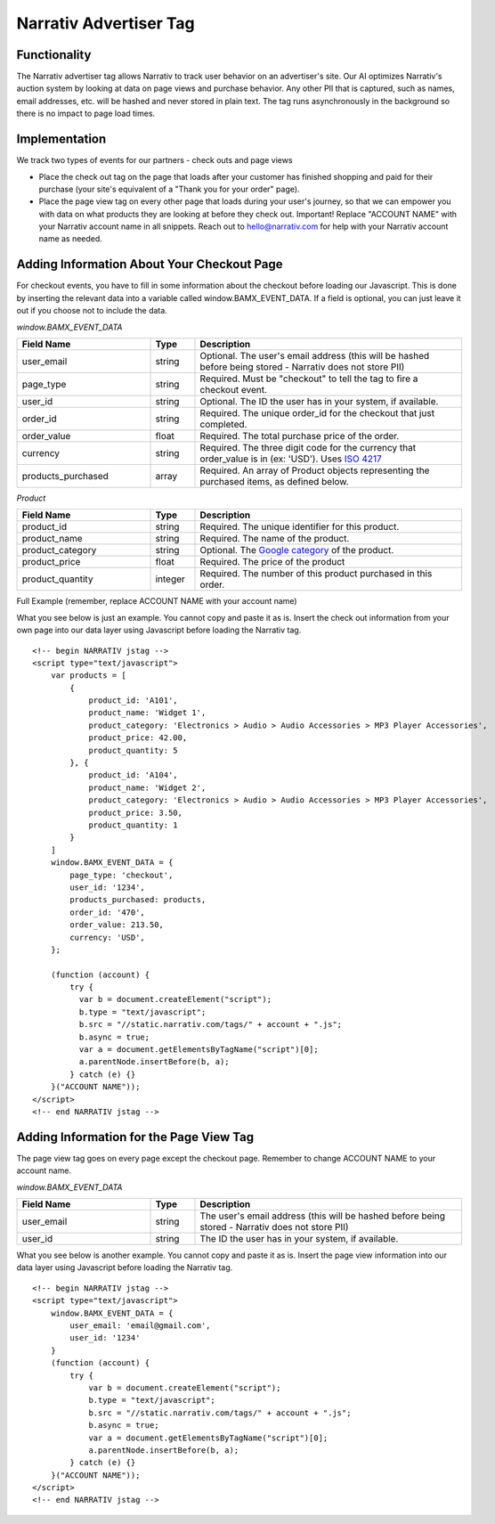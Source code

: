 Narrativ Advertiser Tag
====================================

Functionality
------------

The Narrativ advertiser tag allows Narrativ to track user behavior on an advertiser's site. Our AI optimizes
Narrativ's auction system by looking at data on page views and purchase behavior. Any other PII that is
captured, such as names, email addresses, etc. will be hashed and never stored in plain text. The tag runs
asynchronously in the background so there is no impact to page load times.

Implementation
------------

We track two types of events for our partners - check outs and page views

* Place the check out tag on the page that loads after your customer has finished shopping and paid
  for their purchase (your site's equivalent of a "Thank you for your order" page).

* Place the page view tag on every other page that loads during your user's journey, so that we can
  empower you with data on what products they are looking at before they check out.
  Important! Replace "ACCOUNT NAME" with your Narrativ account name in all snippets. Reach out to
  hello@narrativ.com for help with your Narrativ account name as needed.

Adding Information About Your Checkout Page
------------


For checkout events, you have to fill in some information about the checkout before loading our Javascript. This is
done by inserting the relevant data into a variable called window.BAMX_EVENT_DATA. If a field is optional, you can
just leave it out if you choose not to include the data.

*window.BAMX_EVENT_DATA*

.. list-table::
   :widths: 30 10 60
   :header-rows: 1

   * - Field Name
     - Type
     - Description

   * - user_email
     - string
     - Optional. The user's email address (this will be hashed before being stored - Narrativ does not store PII)

   * - page_type
     - string
     - Required. Must be "checkout" to tell the tag to fire a checkout event.

   * - user_id
     - string
     - Optional. The ID the user has in your system, if available.

   * - order_id
     - string
     - Required. The unique order_id for the checkout that just completed.

   * - order_value
     - float
     - Required. The total purchase price of the order.

   * - currency
     - string
     - Required. The three digit code for the currency that order_value is in (ex: 'USD'). Uses `ISO 4217`_

   * - products_purchased
     - array
     - Required. An array of Product objects representing the purchased items, as defined below.

*Product*

.. list-table::
   :widths: 30 10 60
   :header-rows: 1

   * - Field Name
     - Type
     - Description

   * - product_id
     - string
     - Required. The unique identifier for this product.

   * - product_name
     - string
     - Required. The name of the product.

   * - product_category
     - string
     - Optional. The `Google category`_ of the product.

   * - product_price
     - float
     - Required. The price of the product

   * - product_quantity
     - integer
     - Required. The number of this product purchased in this order.

Full Example (remember, replace ACCOUNT NAME with your account name)

What you see below is just an example. You cannot copy and paste it as is. Insert the check out
information from your own page into our data layer using Javascript before loading the Narrativ tag.

::

    <!-- begin NARRATIV jstag -->
    <script type="text/javascript">
        var products = [
            {
                product_id: 'A101',
                product_name: 'Widget 1',
                product_category: 'Electronics > Audio > Audio Accessories > MP3 Player Accessories',
                product_price: 42.00,
                product_quantity: 5
            }, {
                product_id: 'A104',
                product_name: 'Widget 2',
                product_category: 'Electronics > Audio > Audio Accessories > MP3 Player Accessories',
                product_price: 3.50,
                product_quantity: 1
            }
        ]
        window.BAMX_EVENT_DATA = {
            page_type: 'checkout',
            user_id: '1234',
            products_purchased: products,
            order_id: '470',
            order_value: 213.50,
            currency: 'USD',
        };

        (function (account) {
            try {
              var b = document.createElement("script");
              b.type = "text/javascript";
              b.src = "//static.narrativ.com/tags/" + account + ".js";
              b.async = true;
              var a = document.getElementsByTagName("script")[0];
              a.parentNode.insertBefore(b, a);
            } catch (e) {}
        }("ACCOUNT NAME"));
    </script>
    <!-- end NARRATIV jstag -->


Adding Information for the Page View Tag
------------

The page view tag goes on every page except the checkout page. Remember to change ACCOUNT NAME to your account name.

*window.BAMX_EVENT_DATA*

.. list-table::
   :widths: 30 10 60
   :header-rows: 1

   * - Field Name
     - Type
     - Description

   * - user_email
     - string
     - The user's email address (this will be hashed before being stored - Narrativ does not store PII)

   * - user_id
     - string
     - The ID the user has in your system, if available.

What you see below is another example. You cannot copy and paste it as is. Insert the page view
information into our data layer using Javascript before loading the Narrativ tag.

::

    <!-- begin NARRATIV jstag -->
    <script type="text/javascript">
        window.BAMX_EVENT_DATA = {
            user_email: 'email@gmail.com',
            user_id: '1234'
        }
        (function (account) {
            try {
                var b = document.createElement("script");
                b.type = "text/javascript";
                b.src = "//static.narrativ.com/tags/" + account + ".js";
                b.async = true;
                var a = document.getElementsByTagName("script")[0];
                a.parentNode.insertBefore(b, a);
            } catch (e) {}
        }("ACCOUNT NAME"));
    </script>
    <!-- end NARRATIV jstag -->

.. _Google category: https://support.google.com/merchants/answer/6324436?hl=en
.. _ISO 4217: https://www.iso.org/iso-4217-currency-codes.html
